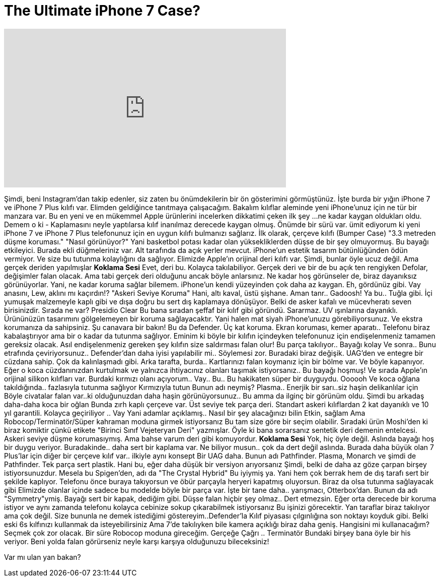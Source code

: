 = The Ultimate iPhone 7 Case?
:published_at: 2016-09-21
:hp-alt-title: The Ultimate iPhone 7 Case?
:hp-image: https://i.ytimg.com/vi/0SIp1ZNEldo/maxresdefault.jpg


++++
<iframe width="560" height="315" src="https://www.youtube.com/embed/0SIp1ZNEldo?rel=0" frameborder="0" allow="autoplay; encrypted-media" allowfullscreen></iframe>
++++

Şimdi, beni Instagram'dan takip edenler,
siz zaten bu önümdekilerin bir ön gösterimini görmüştünüz.
İşte burda bir yığın iPhone 7 ve iPhone 7 Plus kılıfı var.
Elimden geldiğince tanıtmaya çalışacağım.
Bakalım kılıflar aleminde
yeni iPhone'unuz için ne tür bir manzara var.
Bu en yeni ve en mükemmel Apple ürünlerini incelerken dikkatimi çeken ilk şey
...ne kadar kaygan oldukları oldu.
Demem o ki - Kaplamasını neyle yaptılarsa
kılıf inanılmaz derecede kaygan olmuş.
Önümde bir sürü var.
ümit ediyorum ki yeni iPhone 7 ve iPhone 7 Plus telefonunuz için en uygun kılıfı bulmanızı sağlarız.
İlk olarak, çerçeve kılıfı (Bumper Case)
&quot;3.3 metreden düşme koruması.&quot;
&quot;Nasıl görünüyor?&quot;
Yani basketbol potası kadar olan yüksekliklerden düşse de bir şey olmuyormuş.
Bu bayağı etkileyici.
Burada ekli düğmeleriniz var.
Alt tarafında da açık yerler mevcut.
iPhone'un estetik tasarım bütünlüğünden ödün vermiyor.
Ve size bu tutunma kolaylığını da sağlıyor.
Elimizde Apple'ın orijinal deri kılıfı var.
Şimdi, bunlar öyle ucuz değil.
Ama gerçek deriden yapılmışlar
*Koklama Sesi*
Evet, deri bu.
Kolayca takılabiliyor.
Gerçek deri ve bir de bu açık ten rengiyken
Defolar, değişimler falan olacak.
Ama tabi gerçek deri olduğunu ancak böyle anlarsınız.
Ne kadar hoş görünseler de, biraz dayanıksız görünüyorlar.
Yani, ne kadar koruma sağlar bilemem.
iPhone'un kendi yüzeyinden çok daha az kaygan.
Eh, gördünüz gibi.
Vay anasını, Lew, aklını mı kaçırdın!?
&quot;Askeri Seviye Koruma&quot;
Hani, altı kaval, üstü şişhane.
Aman tanr.. Gadoosh!
Ya bu.. Tuğla gibi.
İçi yumuşak malzemeyle kaplı gibi ve dışa doğru bu sert dış kaplamaya dönüşüyor.
Belki de asker kafalı ve mücevheratı seven birisinizdir.
Sırada ne var?
Presidio Clear
Bu bana sıradan şeffaf bir kılıf gibi göründü.
Sararmaz.
UV ışınlarına dayanıklı.
Ürününüzün tasarımını gölgelemeyen bir koruma sağlayacaktır.
Yani halen mat siyah iPhone'unuzu görebiliyorsunuz.
Ve ekstra korumanıza da sahipsiniz.
Şu canavara bir bakın!
Bu da Defender.
Üç kat koruma. Ekran koruması, kemer aparatı..
Telefonu biraz kabalaştırıyor ama bir o kadar da tutunma sağlıyor.
Eminim ki böyle bir kılıfın içindeyken telefonunuz için endişelenmeniz tamamen gereksiz olacak.
Asıl endişelenmeniz gereken şey kılıfın size saldırması falan olur!
Bu parça takılıyor.. Bayağı kolay
Ve sonra.. Bunu etrafında çeviriyorsunuz..
Defender'dan daha iyisi yapılabilir mi.. Söylemesi zor.
Buradaki biraz değişik.
UAG'den ve entegre bir cüzdana sahip.
Çok da kalınlaşmadı gibi.
Arka tarafta, burda.. Kartlarınızı falan koymanız için bir bölme var.
Ve böyle kapanıyor.
Eğer o koca cüzdanınızdan kurtulmak ve yalnızca ihtiyacınız olanları taşımak istiyorsanız..
Bu bayağı hoşmuş!
Ve sırada Apple'ın orijinal silikon kılıfları var.
Burdaki kırmızı olanı açıyorum.. Vay.. Bu.. Bu hakikaten süper bir duyguydu.
Oooooh
Ve koca oğlana takıldığında.. fazlasıyla tutunma sağlıyor
Kırmızıyla tutun
Bunun adı neymiş?
Plasma.. Enerjik bir sarı..siz haşin delikanlılar için
Böyle civatalar falan var..ki olduğunuzdan daha haşin görünüyorsunuz..
Bu amma da ilginç bir görünüm oldu.
Şimdi bu arkadaş daha-daha koca bir oğlan
Bunda zırh kaplı çerçeve var.
Üst seviye tek parça deri.
Standart askeri kılıflardan 2 kat dayanıklı ve 10 yıl garantili.
Kolayca geçiriliyor .. Vay
Yani adamlar açıklamış.. Nasıl bir şey alacağınızı bilin
Etkin, sağlam
Ama Robocop/Terminatör/Süper kahraman moduna girmek istiyorsanız
Bu tam size göre bir seçim olabilir.
Sıradaki ürün Moshi'den ki biraz komiktir çünkü etikete &quot;Birinci Sınıf Vejeteryan Deri&quot; yazmışlar.
Öyle ki bana sorarsanız sentetik deri demenin entelcesi.
Askeri seviye düşme korumasıymış.
Ama bahse varum deri gibi komuyordur.
*Koklama Sesi*
Yok, hiç öyle değil.
Aslında bayağı hoş bir duygu veriyor.
Buradakinde.. daha sert bir kaplama var.
Ne biliyor musun..
çok da dert değil aslında.
Burada daha büyük olan 7 Plus'lar için diğer bir çerçeve kılıf var.. ilkiyle aynı konsept
Bir UAG daha.
Bunun adı Pathfinder.
Plasma, Monarch ve şimdi de Pathfinder.
Tek parça sert plastik.
Hani bu, eğer daha düşük bir versiyon arıyorsanız
Şimdi, belki de daha az göze çarpan birşey istiyorsunuzdur.
Mesela bu Spigen'den, adı da &quot;The Crystal Hybrid&quot;
Bu iyiymiş ya.
Yani hem çok berrak hem de dış tarafı sert bir şekilde kaplıyor.
Telefonu önce buraya takıyorsun ve öbür parçayla heryeri kapatmış oluyorsun.
Biraz da olsa tutunma sağlayacak gibi
Elimizde olanlar içinde sadece bu modelde böyle bir parça var.
İşte bir tane daha.. yarışmacı, Otterbox'dan.
Bunun da adı &quot;Symmetry&quot;ymiş.
Bayağı sert bir kapak, dediğim gibi.
Düşse falan hiçbir şey olmaz.. Dert etmezsin.
Eğer orta derecede bir koruma istiyor ve aynı zamanda telefonu kolayca cebinize sokup çıkarabilmek istiyorsanız
Bu işinizi görecektir.
Yan taraflar biraz takılıyor ama çok değil.
Size bununla ne demek istediğimi göstereyim..Defender'la
Kılıf piyasası çılgınlığına son noktayı koyduk gibi.
Belki eski 6s kılfınızı kullanmak da isteyebilirsiniz
Ama 7'de takılıyken bile kamera açıklığı biraz daha geniş.
Hangisini mi kullanacağım?
Seçmek çok zor olacak.
Bir süre Robocop moduna gireceğim.
Gerçeğe Çağrı .. Terminatör
Bundaki birşey bana öyle bir his veriyor.
Beni yolda falan görürseniz neyle karşı karşıya olduğunuzu bileceksiniz!
 
Var mı ulan yan bakan?